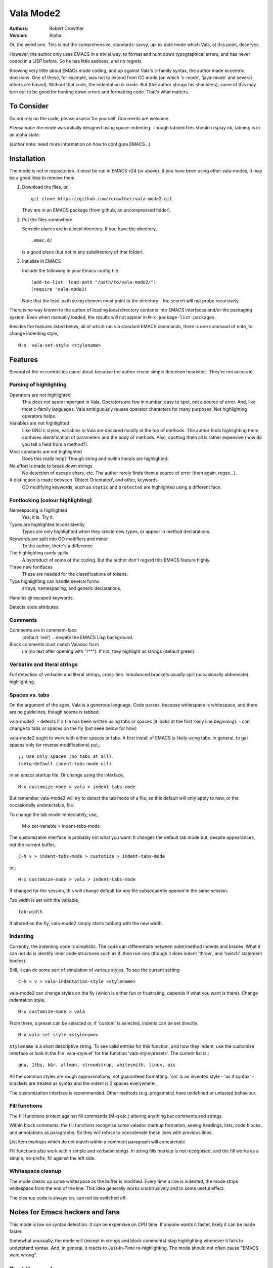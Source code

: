============
 Vala Mode2
============
:Authors:
  Robert Crowther
:Version:
  Alpha

Or, the weird one. This is not the comprehensive, standards-savvy, up-to-date mode which Vala, at this point, deserves.

However, the author only uses EMACS in  a trivial way, to format and hunt down typographical errors, and has never coded in a LISP before. So he has little sadness, and no regrets.

Knowing very little about EMACs mode coding, and up against Vala's c-family syntax, the author made eccentric decisions. One of these, for example, was not to extend from CC mode (on which 'c-mode', 'java-mode' and several others are based). Without that code, the indentation is crude. But (the author shrugs his shoulders), some of this may turn out to be good for hunting down errors and formatting code. That's what matters.


To Consider
===========
Do not rely on the code, please assess for yourself. Comments are welcome.

*Please note:* the mode was initially designed using space-indenting.  Though tabbed files should display ok, tabbing is in an alpha state.

(author note: need more information on how to configure EMACS...)


Installation
============
The mode is not in repositories. It must be run in EMACS v24 (or above). If you have been using other vala-modes, it may be a good idea to remove them.


1. Download the files, or, ::

    git clone https://github.com/rcrowther/vala-mode2.git

   They are in an EMACS package (from github, an uncompressed folder).

2. Put the files somewhere

   Sensible places are in a local directory. If you have the directory, ::

    .emac.d/

   is a good place (but not in any subdirectory of that folder).

3. Initialize in EMACS

   Include the following in your Emacs config file. ::

    (add-to-list 'load-path "/path/to/vala-mode2/")
    (require 'vala-mode2)

   Note that the load-path string element must point to the directory - the search will not probe recursively.
   
There is no way known to the author of loading local directory contents into EMACS interfaces and/or the packaging system. Even when manually loaded, the results will not appear in ``M-x package-list-packages``.

Besides the features listed below, all of which run via standard EMACS commands, there is one command of note, to change indenting style, ::

  M-x  vala-set-style <stylename>



Features
========
Several of the eccentricities came about because the author chose simple detection heuristics. They're not accurate.


Parsing of highlighting
-----------------------
Operators are not highlighted
  This does not seem important in Vala. Operators are few in number, easy to spot, not a source of error. And, like most c-family languages, Vala ambiguously reuses operator characters for many purposes. Not highlighting operators helps.

Variables are not highlighted
  Like GNU c styles, variables in Vala are declared mostly at the top of methods. The author finds highlighting them confuses identification of parameters and the body of methods. Also, spotting them all is rather expensive (how do you tell a field from a method?).

Most constants are not highlighted
  Does this really help? Though string and builtin literals are highlighted.

No effort is made to break down strings
  No detection of escape chars, etc. The author rarely finds them a source of error (then again, regex...).

A distinction is made between 'Object Orientated', and other, keywords
  OO modifying keywords, such as ``static`` and ``protected`` are highlighted using a different face.


Fontlocking (colour highlighting)
---------------------------------
Namespacing is highlighted
  Yes, it is. Try it.

Types are highlighted inconsistently
  Types are only highlighted when they create new types, or appear in method declarations.

Keywords are split into OO modifiers and minor
  To the author, there's a difference

The highlighting rarely spills
  A byproduct of some of the coding. But the author don't regard this EMACS feature highly.

Three new fontfaces
  These are needed for the classifications of tokens.

Type highlighting can handle several forms
  arrays, namespacing, and generic declarations.

Handles `@` escaped keywords.

Detects code attributes.
 

Comments
--------
Comments are in comment-face 
  (default 'red') ...despite the EMACS Lisp background. 

Block comments must match Valadoc form
  i.e (no text after opening with "/**"). If not, they highlight as strings (default green).


Verbatim and literal strings
----------------------------
Full detection of verbatim and literal strings, cross-line. Imbalanced brackets usually spill (occasionally abbreviate) highlighting.


Spaces vs. tabs
---------------
On the argument of the ages, Vala is a generous language. Code parses, because whitespace is whitespace, and there are no guidelines, though source is tabbed.

vala-mode2,
- detects if a file has been written using tabs or spaces (it looks at the first likely line beginning).
- can change to tabs or spaces on the fly (but seee below for how)
 
vala-mode2 ought to work with either spaces or tabs. A first install of EMACS is likely using tabs. In general, to get spaces only (or reverse modifications) put,::

  ;; Use only spaces (no tabs at all).
  (setq-default indent-tabs-mode nil)

in an emacs startup file. Or change using the interface, ::


  M-x customize-mode > vala > indent-tabs-mode

But remember vala-mode2 will try to detect the tab mode of a file, so this default will only apply to new, or the occasionally undetectable, file.


To change the tab mode immediately, use,

  M-x set-variable > indent-tabs-mode

The customizable interface is probably not what you want. It changes the default tab mode but, despite appearances, not the current buffer,::

  C-h v > indent-tabs-mode > customize > indent-tabs-mode

or,::

  M-x customize-mode > vala > indent-tabs-mode

If changed for the session, this will change default for any file subsequently *opened* in the same session.




Tab width is set with the variable, ::

  tab-width

If altered on the fly, vala-mode2 simply starts tabbing with the new width.




.. _Indenting:

Indenting
---------
Currently, the indenting code is simplistic. The code can differentiate between outer/method indents and braces. What it can not do is identify inner code structures such as if..then run-ons (though it does indent 'throw', and 'switch' statement bodies).

Still, it can do some sort of simulation of various styles. To see the current setting ::

  C-h > v > vala-indentation-style <stylename>

vala-mode2 can change styles on the fly (which is either fun or frustrating, depends if what you want is there). Change indentation style, ::

  M-x customize-mode > vala

From there, a preset can be selected or, if 'custom' is selected, indents can be set directly. ::
 
  M-x vala-set-style <stylename>

``stylename`` is a short descriptive string. To see valid entries for this function, and how they indent, use the customize interface or look in the file 'vala-style.el' for the function 'vala-style:presets'. The current list is,::

  gnu, 1tbs, k&r, allman, stroudstrup, whitesmith, linux, ais

All the common styles are rough approximations, not guaranteed formatting. 'ais' is an invented style - 'as if syntax' - brackets are treated as syntax and the indent is 2 spaces everywhere.

The customization interface is recommended. Other methods (e.g. progamatic) have undefined or untested behaviour.


Fill functions
--------------
The fill functions protect against fill commands (M-q etc.) altering anything but comments and strings.

Within block comments, the fill functions recognise some valadoc markup formation, seeing headings, lists, code blocks, and annotations as paragraphs. So they will refuse to concatenate these lines with previous lines.

List item markups which do not match within a comment paragraph will concatenate.

Fill functions also work within simple and verbatim stings. In string fills markup is not recognised, and the fill works as a simple, no-prefix, fill against the left side.


Whitespace cleanup
------------------
The mode cleans up some whitespace as the buffer is modified. Every time a line is indented, the mode strips whitespace from the end of the line. This idea generally works unobtrusively and to some useful effect.

The cleanup code is always on, can not be switched off.


Notes for Emacs hackers and fans
================================
This mode is low on syntax detection. It can be expensive on CPU time. If anyone wants it faster, likely it can be made faster.

Somewhat unusually, the mode will (except in strings and block comments) stop highlighting whenever it fails to understand syntax. And, in general, it reacts to Just-In-Time re-highlighting. The mode should not often cause "EMACS went wrong".


Beat the mode
=============
A diverting and EMACS-instructive pastime is to try confusing modes with code which legitimately passes a language parser, or passes the mode but fails a parser. For vala-mode2, try, ::

  "He's just—nae better than he should be"""

...ok, the mode does no balancing of string delimiters. ::

  int64 oh;
  protected interface
  int dear;
 
...not much syntax parsing here. Or, ::

  class this.Gtk.Nowhere {
    }

...Humm. The code for highlighting symbols is likely one unconstrained lump (it is).


Help
====
There is still plenty of development code in the source, and some non-working/semi-developed, semi-obscured features. So do not rely on the results of the following common EMACS commands.

For information, try 'describe-mode', ::

  C-h m

...currently uninteresting. 'help apros' is more useful, ::

  C-h a vala

User customizations are operative (see Indenting_) and can be seen in, ::

  M-x customize > Programming > Languages > Vala

or, ::

  M-x customize-mode > Vala


TODO
====
There's a TODO (with rough CHANGELOG and MAYBEPATH) in source but, publicly,

- The mode would be far more interesting if it handled tabs
- Many will want some sophistication added to the indenting
- The options and customization need help
- Colour schemes for > 8 bit terminals would be nice.


Acknowlegements
===============
This code started as a hack of scala-mode2 (umm, yes it was). These origins should not be taken as a guide to the quality of this code.

A couple of scala-mode2 ideas are still in there, such as the concatenating of comment list markup. Interesting mode, scala-mode2. 

